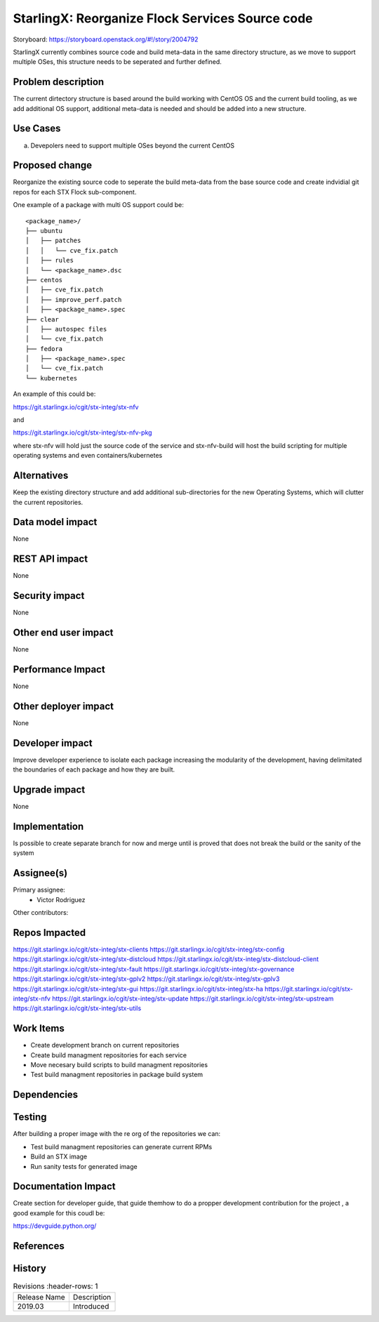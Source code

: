 ..  This work is licensed under a Creative Commons Attribution 3.0 Unported
    License.
    http://creativecommons.org/licenses/by/3.0/legalcode

==============================================
StarlingX: Reorganize Flock Services Source code
==============================================

Storyboard: https://storyboard.openstack.org/#!/story/2004792

StarlingX currently combines source code and build meta-data in the same
directory structure, as we move to support multiple OSes, this structure
needs to be seperated and further defined.


Problem description
===================

The current dirtectory structure is based around the build working with CentOS
OS and the current build tooling, as we add additional OS support, additional
meta-data is needed and should be added into a new structure.



Use Cases
=========

a) Devepolers need to support multiple OSes beyond the current CentOS


Proposed change
===============

Reorganize the existing source code to seperate the build meta-data from the
base source code and create indvidial git repos for each STX Flock
sub-component.

One example of a package with multi OS support could be:

::

    <package_name>/
    ├── ubuntu
    │   ├── patches
    │   │   └── cve_fix.patch
    │   ├── rules
    │   └── <package_name>.dsc
    ├── centos
    │   ├── cve_fix.patch
    │   ├── improve_perf.patch
    │   ├── <package_name>.spec
    ├── clear
    │   ├── autospec files
    │   └── cve_fix.patch
    ├── fedora
    │   ├── <package_name>.spec
    │   └── cve_fix.patch
    └── kubernetes

An example of this could be:

https://git.starlingx.io/cgit/stx-integ/stx-nfv

and 

https://git.starlingx.io/cgit/stx-integ/stx-nfv-pkg

where stx-nfv will hold just the source code of the service and stx-nfv-build
will host the build scripting for multiple operating systems and even
containers/kubernetes


Alternatives
============

Keep the existing directory structure and add additional sub-directories for 
the new Operating Systems, which will clutter the current repositories. 

Data model impact
=================

None


REST API impact
===============

None

Security impact
===============

None

Other end user impact
=====================

None

Performance Impact
==================

None

Other deployer impact
=====================

None

Developer impact
=================

Improve developer experience to isolate each package increasing the modularity
of the development, having delimitated the boundaries of each package and how
they are built.

Upgrade impact
===============

None

Implementation
==============

Is possible to create separate branch for now and merge until is proved that
does not break the build or the sanity of the system

Assignee(s)
===========

Primary assignee:
    - Victor Rodriguez

Other contributors:

Repos Impacted
==============

https://git.starlingx.io/cgit/stx-integ/stx-clients
https://git.starlingx.io/cgit/stx-integ/stx-config
https://git.starlingx.io/cgit/stx-integ/stx-distcloud
https://git.starlingx.io/cgit/stx-integ/stx-distcloud-client
https://git.starlingx.io/cgit/stx-integ/stx-fault
https://git.starlingx.io/cgit/stx-integ/stx-governance
https://git.starlingx.io/cgit/stx-integ/stx-gplv2
https://git.starlingx.io/cgit/stx-integ/stx-gplv3
https://git.starlingx.io/cgit/stx-integ/stx-gui
https://git.starlingx.io/cgit/stx-integ/stx-ha
https://git.starlingx.io/cgit/stx-integ/stx-nfv
https://git.starlingx.io/cgit/stx-integ/stx-update
https://git.starlingx.io/cgit/stx-integ/stx-upstream
https://git.starlingx.io/cgit/stx-integ/stx-utils


Work Items
===========
- Create development branch on current repositories
- Create build managment repositories for each service
- Move necesary build scripts to build managment repositories
- Test build managment repositories in package build system

Dependencies
============


Testing
=======

After building a proper image with the re org of the repositories we can:

- Test build managment repositories can generate current RPMs
- Build an STX image
- Run sanity tests for generated image

Documentation Impact
====================

Create section for developer guide, that guide themhow to do a propper
development contribution for the project , a good example for this coudl be: 

https://devguide.python.org/

References
==========


History
=======

.. list-table:: Revisions
      :header-rows: 1

   * - Release Name
     - Description
   * - 2019.03
     - Introduced
